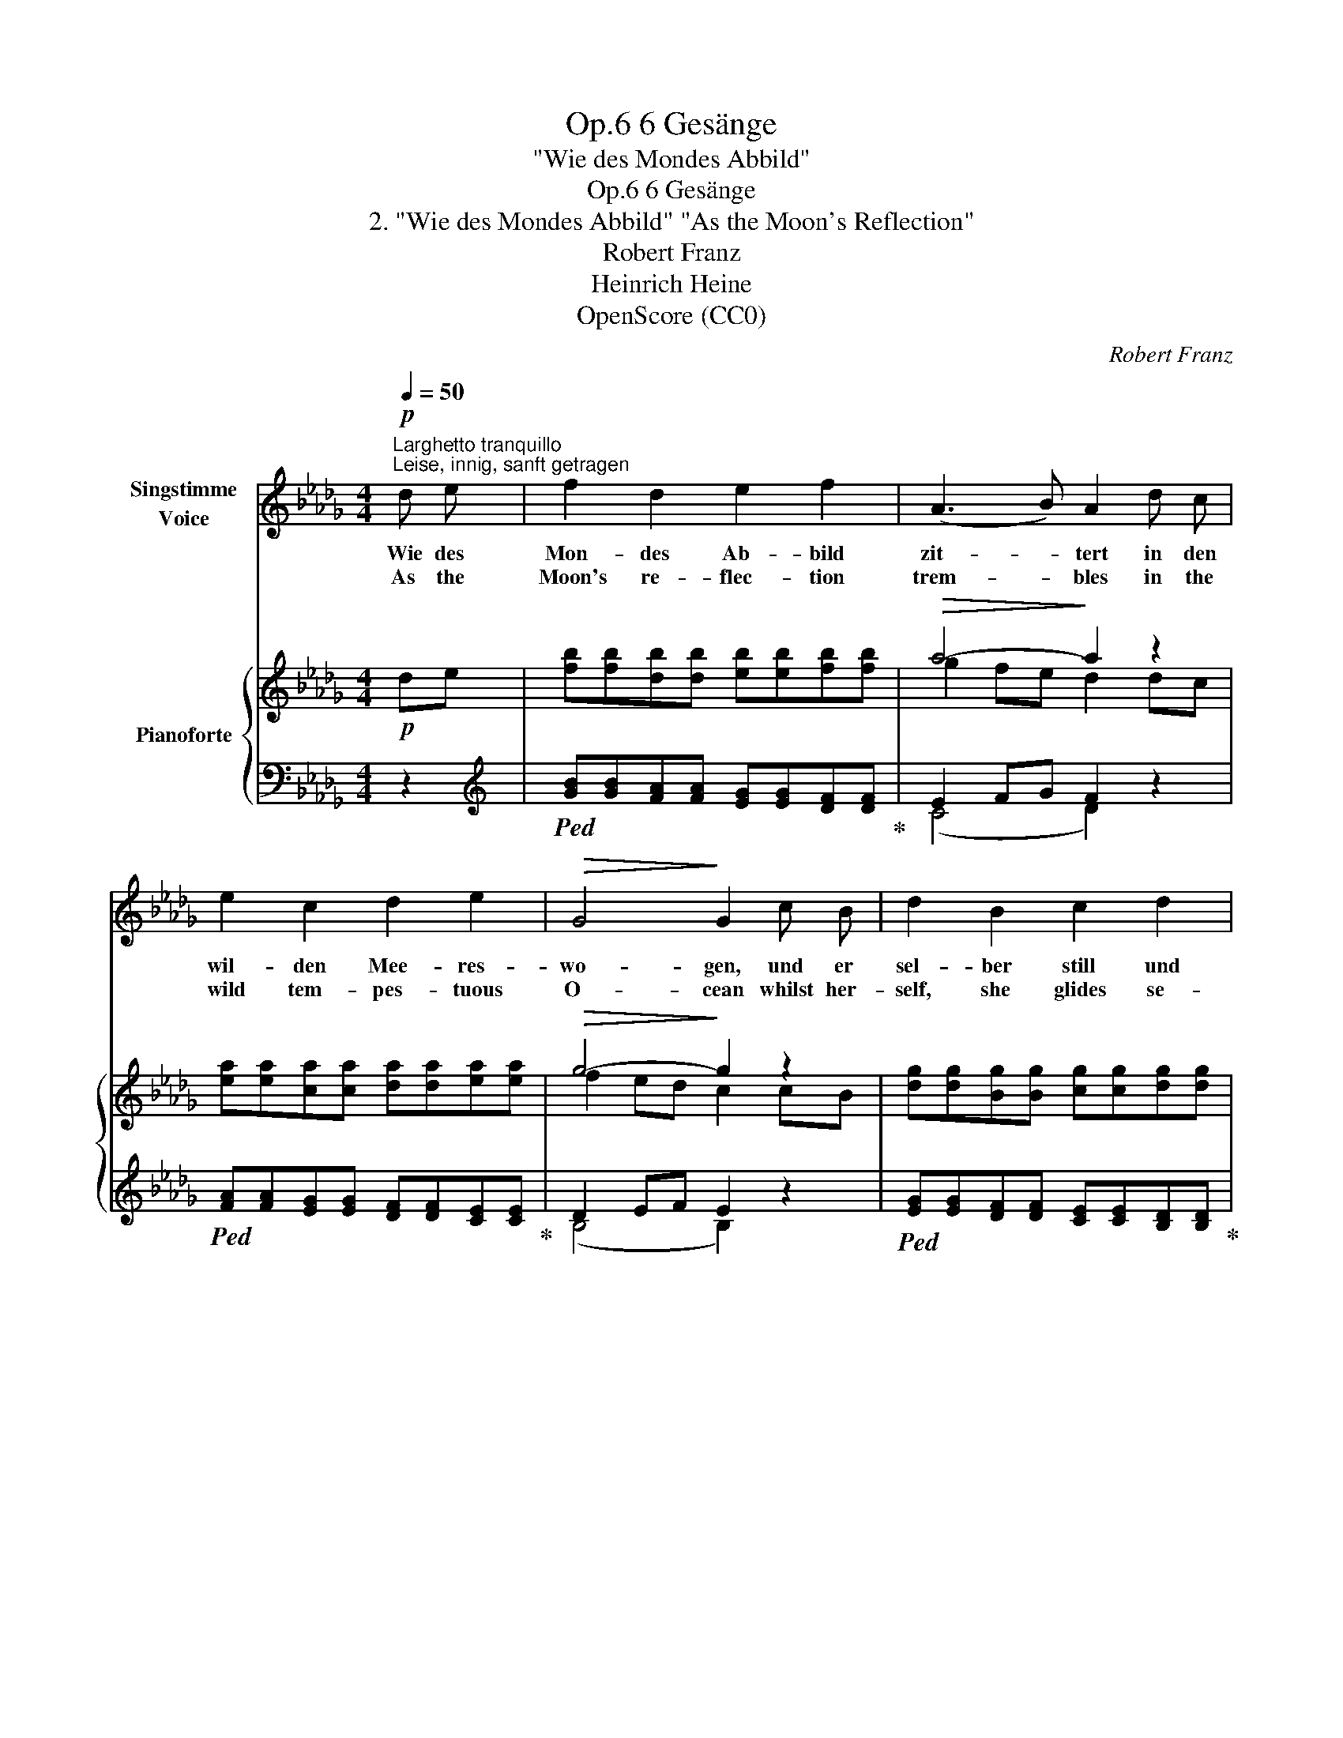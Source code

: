 X:1
T:6 Gesänge, Op.6
T:"Wie des Mondes Abbild"
T:6 Gesänge, Op.6 
T:2. "Wie des Mondes Abbild" "As the Moon's Reflection"
T:Robert Franz
T:Heinrich Heine
T:OpenScore (CC0)
C:Robert Franz
Z:Heinrich Heine
Z:OpenScore (CC0)
%%score 1 { ( 2 4 ) | ( 3 5 ) }
L:1/8
Q:1/4=50
M:4/4
K:Db
V:1 treble nm="Singstimme\nVoice"
V:2 treble nm="Pianoforte"
V:4 treble 
V:3 bass 
V:5 bass 
V:1
"^Larghetto tranquillo""^Leise, innig, sanft getragen"!p! d e | f2 d2 e2 f2 | (A3 B) A2 d c | %3
w: Wie des|Mon- des Ab- bild|zit- * tert in den|
w: As the|Moon's re- flec- tion|trem- * bles in the|
 e2 c2 d2 e2 |!>(! G4!>)! G2 c B | d2 B2 c2 d2 | %6
w: wil- den Mee- res-|wo- gen, und er|sel- ber still und|
w: wild tem- pes- tuous|O- cean whilst her-|self, she glides se-|
!>(! (e2 d!>)!c)"^poco riten."[Q:1/4=45]"^T" B2 A!<(! A | =G2!<)! A2!>(! (d2 c) B!>)! | %8
w: si- * * cher wan- delt|an dem Him- * mels-|
w: rene- * * ly thro' the|sky in si- * lent|
 (A2 B2) !breath!!fermata!A2[Q:1/4=50]"^a tempo"!p! d e | f2 d2 e2 f2 | (A3 B) A2 d c | %11
w: bo- * gen. Al- so|wan- delst du, Ge-|lieb- * te, still und|
w: mo- * tion. Thus thou|wan- der'st my be-|lov- * ed still and|
 e2 c z d2 e2 |!>(! G4!>)! G2 c B | d2 B2 c2 d2 |!>(! (e2 d!>)!c) B2!<(! A A | %15
w: si- cher, und es|zit- tert nur dein|Ab- bild mir im|Her- * * zen, weil mein|
w: safe- ly, and thy|im- age in my|bo- som trem- bles|on- * * ly, whilst my|
 _G2 B2!<)! (e2 d) c |!>(! d4!>)! A2 z2 | z4 !fermata!z2 |] %18
w: eig- nes Herz _ er-|schüt- tert.||
w: heart's so wild- * ly|beat- ing.||
V:2
!p! de | [fb][fb][db][db] [eb][eb][fb][fb] |!>(! a4-!>)! a2 z2 | %3
 [ea][ea][ca][ca] [da][da][ea][ea] |!>(! g4-!>)! g2 z2 | x8 |!>(! f4-!>)! f2 (.[_Af].[Af] | %7
!<(! .[=Ge].[Ge].[Ae]!<)!.[Ae])!>(! [Fd]2 [Ec][DB]!>)! | %8
 ([CEA]2 [D=GB]2 !breath!!fermata![CA]2)!p! de |"_dolcissimo" [fb][fb][db][db] [eb][eb][fb][fb] | %10
!>(! a4-!>)! a2 z2 | [ea][ea][ca][ca] [da][da][ea][ea] |!>(! g4-!>)! g2 z2 | %13
 [dg][dg][Bg][Bg] [cg][cg][dg][dg] |!>(! f4-!>)!!mf! f2 (.[_Af].[Af] | %15
 .[_GBe].[GBe].[GBe].[GBe])!>(! [GA]2 [FA]!>)!A |!p! ([D=G]2 AB [DF]2 _E>D) | D4 !fermata!z2 |] %18
V:3
 z2 |[K:treble]!ped! [GB][GB][FA][FA] [EG][EG][DF][DF]!ped-up! | E2 FG F2 z2 | %3
!ped! [FA][FA][EG][EG] [DF][DF][CE][CE]!ped-up! | D2 EF E2 z2 | %5
!ped! [EG][EG][DF][DF] [CE][CE][B,D][B,D]!ped-up! | C2 DE D2!ped! .[B,D].[B,D]!ped-up! | %7
[K:bass]!ped! (.[E,D].[E,D].[E,C].[E,C])!ped-up! (E,4 | ([E,,E,]4) !breath!!fermata!E,2) z2 | %9
[K:treble]!ped! [_GB][GB][FA][FA] [EG][EG][DF][DF]!ped-up! | E2 FG F2 z2 | %11
!ped! [FA][FA][EG][EG] [DF][DF][CE][CE]!ped-up! | D2 EF E2 z2 | %13
!ped! [EG][EG][DF][DF] [CE][CE][B,D][B,D]!ped-up! | C2 DE D2 (.[B,D].[B,D]) | %15
[K:bass] (.[E,D].[E,D].[E,D].[E,D]) A,3 G, | ([=E,__B,]2 [F,A,]_G, A,2) [G,C]2 | F,4 !fermata!z2 |] %18
V:4
 x2 | x8 | g2 fe d2 dc | x8 | f2 ed c2 cB | [dg][dg][Bg][Bg] [cg][cg][dg][dg] | e2 dc B2 x2 | %7
 x4 e4 | x8 | x8 | g2 fe d2 dc | x8 | f2 ed c2 cB | x8 | e2 dc B2 x2 | x4 C2 DE | x2 D2 x4 | x6 |] %18
V:5
 x2 |[K:treble] x8 | (C4 D2) x2 | x8 | (B,4 B,2) x2 | x8 | (=A,4 B,2) x2 |[K:bass] x8 | %8
 x4 A,,2 x2 |[K:treble] x8 | (C4 D2) x2 | x8 | (B,4 B,2) x2 | x8 | (=A,4 B,2) x2 |[K:bass] x8 | %16
 x6 A,,2- | [D,,A,,]4 x2 |] %18

